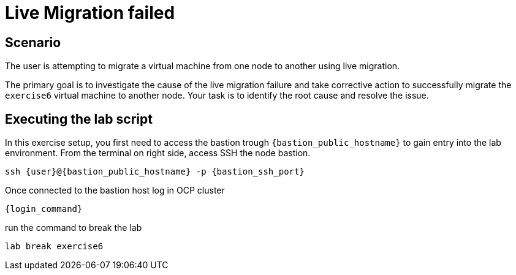 [#scenario]
=  Live Migration failed

== Scenario

The user is attempting to migrate a virtual machine from one node to another using live migration.

The primary goal is to investigate the cause of the live migration failure and take corrective action to successfully migrate the `exercise6` virtual machine to another node. Your task is to identify the root cause and resolve the issue.

== Executing the lab script

In this exercise setup, you first need to access the bastion trough `{bastion_public_hostname}` to gain entry into the lab environment. From the terminal on right side, access SSH the node bastion.


[source,sh,role=execute,subs="attributes"]
----
ssh {user}@{bastion_public_hostname} -p {bastion_ssh_port}
----

Once connected to the bastion host log in OCP cluster

[source,sh,role=execute,subs="attributes"]
----
{login_command}
----

run the command to break the lab

[source,sh,role=execute,subs="attributes"]
----
lab break exercise6
----